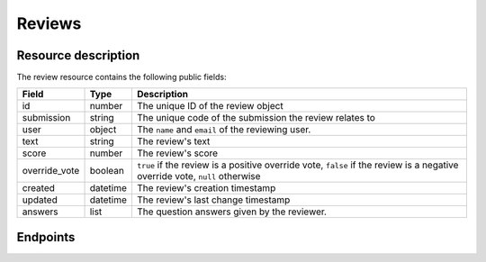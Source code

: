 Reviews
=======

.. versionadded:: 0.9.0
   This resource endpoint.

Resource description
--------------------

The review resource contains the following public fields:

.. rst-class:: rest-resource-table

===================================== ========================== =======================================================
Field                                 Type                       Description
===================================== ========================== =======================================================
id                                    number                     The unique ID of the review object
submission                            string                     The unique code of the submission the review relates to
user                                  object                     The ``name`` and ``email`` of the reviewing user.
text                                  string                     The review's text
score                                 number                     The review's score
override_vote                         boolean                    ``true`` if the review is a positive override vote, ``false`` if the review is a negative override vote, ``null`` otherwise
created                               datetime                   The review's creation timestamp
updated                               datetime                   The review's last change timestamp
answers                               list                       The question answers given by the reviewer.
===================================== ========================== =======================================================

Endpoints
---------

.. http:get:: /api/events/{event}/reviews

   Returns a list of all reviews the authenticated user/token has access to.

   **Example request**:

   .. sourcecode:: http

      GET /api/events/sampleconf/reviews HTTP/1.1
      Accept: application/json, text/javascript

   **Example response**:

   .. sourcecode:: http

      HTTP/1.1 200 OK
      Vary: Accept
      Content-Type: application/json

      {
        "count": 1,
        "next": null,
        "previous": null,
        "results": [
          {
            "id": 23,
            "submission": "ABCDE",
            "user": {"name": "Jane", "email": "jane.doe@gmail.com"},
            "text": "This is a good submission",
            "score": 10,
            "override_vote": null,
            "created": 
            "updated": 
            "answers": [
              {
                "id": 1,
                "question": {"id": 1, "question": {"en": "How much would you like to see this talk?"}, "required": false, "target": "review", "options": []},
                "answer": "11",
                "answer_file": null,
                "review": 23,
                "person": null,
                "options": []
              }
             ]
          }
        ]
      }

   :param event: The ``slug`` field of the event to fetch
   :query page: The page number in case of a multi-page result set, default is 1
   :query submission__code: Filter reviews by the code of their submission

.. http:get:: /api/events/(event)/reviews/{id}

   Returns information on one review, identified by its ID.

   **Example request**:

   .. sourcecode:: http

      GET /api/events/sampleconf/reviews/23 HTTP/1.1
      Accept: application/json, text/javascript

   **Example response**:

   .. sourcecode:: http

      HTTP/1.1 200 OK
      Vary: Accept
      Content-Type: application/json

       {
         "id": 23,
         "submission": "ABCDE",
         "user": {"name": "Jane", "email": "jane.doe@gmail.com"},
         "text": "This is a good submission",
         "score": 10,
         "override_vote": null,
         "created": 
         "updated": 
         "answers": [
           {
             "id": 1,
             "question": {"id": 1, "question": {"en": "How much would you like to see this talk?"}, "required": false, "target": "review", "options": []},
             "answer": "11",
             "answer_file": null,
             "review": 23,
             "person": null,
             "options": []
           }
          ]
       }

   :param event: The ``slug`` field of the event to fetch
   :param code: The ``id`` field of the review to fetch
   :statuscode 200: no error
   :statuscode 401: Authentication failure
   :statuscode 403: The requested event does not exist **or** you have no permission to view it.
